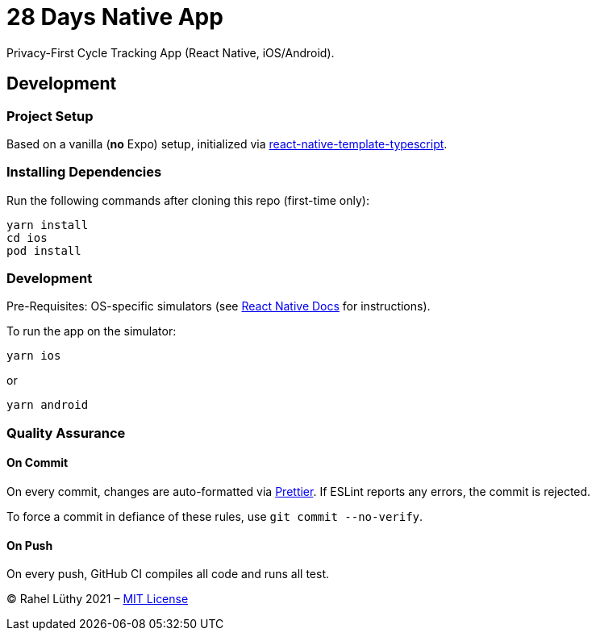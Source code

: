 = 28 Days Native App

Privacy-First Cycle Tracking App (React Native, iOS/Android).

== Development

=== Project Setup

Based on a vanilla (*no* Expo) setup, initialized via https://github.com/react-native-community/react-native-template-typescript[react-native-template-typescript].

=== Installing Dependencies

Run the following commands after cloning this repo (first-time only):

----
yarn install
cd ios
pod install
----

=== Development

Pre-Requisites: OS-specific simulators (see https://reactnative.dev/docs/environment-setup[React Native Docs] for instructions).

To run the app on the simulator:

----
yarn ios
----

or

----
yarn android
----

=== Quality Assurance

==== On Commit
On every commit, changes are auto-formatted via https://prettier.io[Prettier].
If ESLint reports any errors, the commit is rejected.

To force a commit in defiance of these rules, use `git commit --no-verify`.

==== On Push
On every push, GitHub CI compiles all code and runs all test.

&copy; Rahel Lüthy 2021 – link:LICENSE[MIT License]
